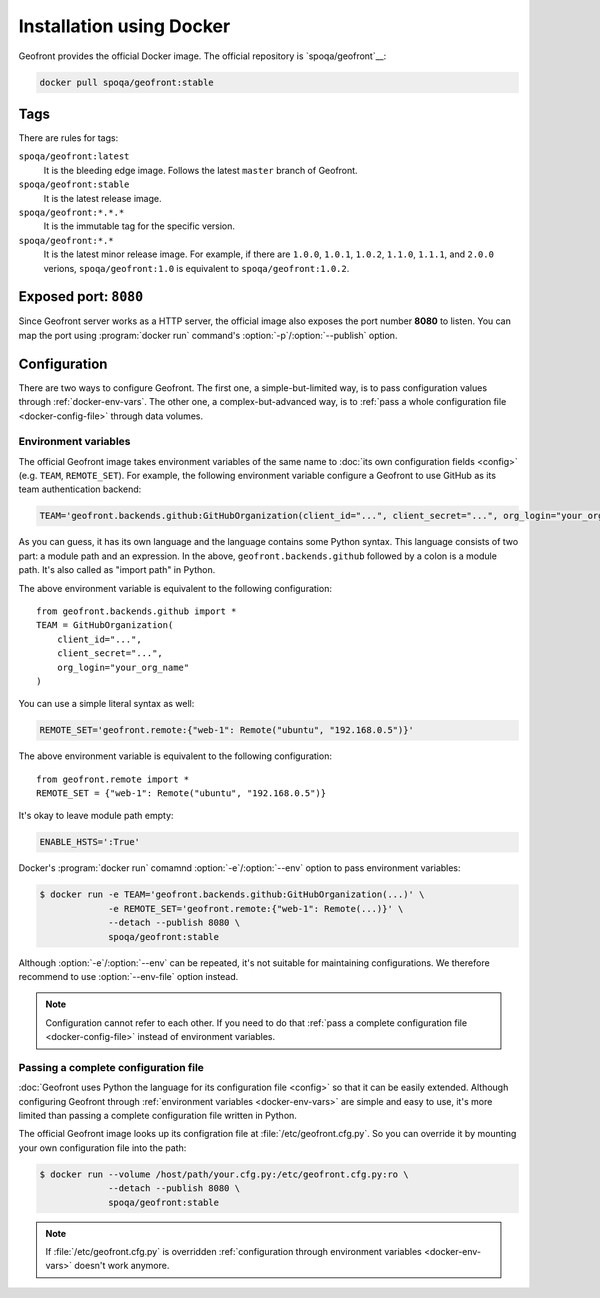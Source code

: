 Installation using Docker
=========================

.. image:: https://img.shields.io/docker/build/spoqa/geofront.svg
   :target: https://hub.docker.com/r/spoqa/geofront/
   :alt: Docker automated build

Geofront provides the official Docker image.  The official repository is
`spoqa/geofront`__:

.. code-block:: text

   docker pull spoqa/geofront:stable

__ https://hub.docker.com/r/spoqa/geofront/


Tags
----

There are rules for tags:

``spoqa/geofront:latest``
   It is the bleeding edge image.  Follows the latest ``master`` branch
   of Geofront.

``spoqa/geofront:stable``
   It is the latest release image.

``spoqa/geofront:*.*.*``
   It is the immutable tag for the specific version.

``spoqa/geofront:*.*``
   It is the latest minor release image.  For example, if there are ``1.0.0``,
   ``1.0.1``, ``1.0.2``, ``1.1.0``, ``1.1.1``, and ``2.0.0`` verions,
   ``spoqa/geofront:1.0`` is equivalent to ``spoqa/geofront:1.0.2``.


Exposed port: ``8080``
----------------------

Since Geofront server works as a HTTP server, the official image also exposes
the port number **8080** to listen.  You can map the port using
:program:`docker run` command's :option:`-p`/:option:`--publish` option.


.. _docker-config:

Configuration
-------------

There are two ways to configure Geofront.  The first one, a simple-but-limited
way, is to pass configuration values through :ref:`docker-env-vars`.
The other one, a complex-but-advanced way, is to :ref:`pass a whole
configuration file <docker-config-file>` through data volumes.


.. _docker-env-vars:

Environment variables
~~~~~~~~~~~~~~~~~~~~~

The official Geofront image takes environment variables of the same name to
:doc:`its own configuration fields <config>` (e.g. ``TEAM``, ``REMOTE_SET``).
For example, the following environment variable configure a Geofront to use
GitHub as its team authentication backend:

.. code-block:: bash

   TEAM='geofront.backends.github:GitHubOrganization(client_id="...", client_secret="...", org_login="your_org_name")'

As you can guess, it has its own language and the language contains some Python
syntax.  This language consists of two part: a module path and an expression.
In the above, ``geofront.backends.github`` followed by a colon is a module path.
It's also called as "import path" in Python.

The above environment variable is equivalent to the following configuration::

    from geofront.backends.github import *
    TEAM = GitHubOrganization(
        client_id="...",
        client_secret="...",
        org_login="your_org_name"
    )

You can use a simple literal syntax as well:

.. code-block:: bash

   REMOTE_SET='geofront.remote:{"web-1": Remote("ubuntu", "192.168.0.5")}'

The above environment variable is equivalent to the following configuration::

    from geofront.remote import *
    REMOTE_SET = {"web-1": Remote("ubuntu", "192.168.0.5")}

It's okay to leave module path empty:

.. code-block:: bash

   ENABLE_HSTS=':True'

Docker's :program:`docker run` comamnd :option:`-e`/:option:`--env` option to
pass environment variables:

.. code-block:: bash

   $ docker run -e TEAM='geofront.backends.github:GitHubOrganization(...)' \
                -e REMOTE_SET='geofront.remote:{"web-1": Remote(...)}' \
                --detach --publish 8080 \
                spoqa/geofront:stable

Although :option:`-e`/:option:`--env` can be repeated, it's not suitable for
maintaining configurations.  We therefore recommend to use :option:`--env-file`
option instead.

.. note::

   Configuration cannot refer to each other.  If you need to do that
   :ref:`pass a complete configuration file <docker-config-file>` instead of
   environment variables.

.. seealso::

   `Define environment variables`__ --- Docker Documentation

   `Set environment variables (-e, --env, --env-file)`__ --- Docker Documentation

__ https://docs.docker.com/docker-cloud/getting-started/deploy-app/6_define_environment_variables/
__ https://docs.docker.com/engine/reference/commandline/run/#set-environment-variables--e---env---env-file


.. _docker-config-file:

Passing a complete configuration file
~~~~~~~~~~~~~~~~~~~~~~~~~~~~~~~~~~~~~

:doc:`Geofront uses Python the language for its configuration file <config>`
so that it can be easily extended.  Although configuring Geofront through
:ref:`environment variables <docker-env-vars>` are simple and easy to use,
it's more limited than passing a complete configuration file written in Python.

The official Geofront image looks up its configration file at
:file:`/etc/geofront.cfg.py`.  So you can override it by mounting your own
configuration file into the path:

.. code-block:: console

   $ docker run --volume /host/path/your.cfg.py:/etc/geofront.cfg.py:ro \
                --detach --publish 8080 \
                spoqa/geofront:stable

.. note::

   If :file:`/etc/geofront.cfg.py` is overridden :ref:`configuration through
   environment variables <docker-env-vars>` doesn't work anymore.

.. seealso::

   `Manage data in containers`__ --- Docker Documentation

__ https://docs.docker.com/engine/tutorials/dockervolumes/
